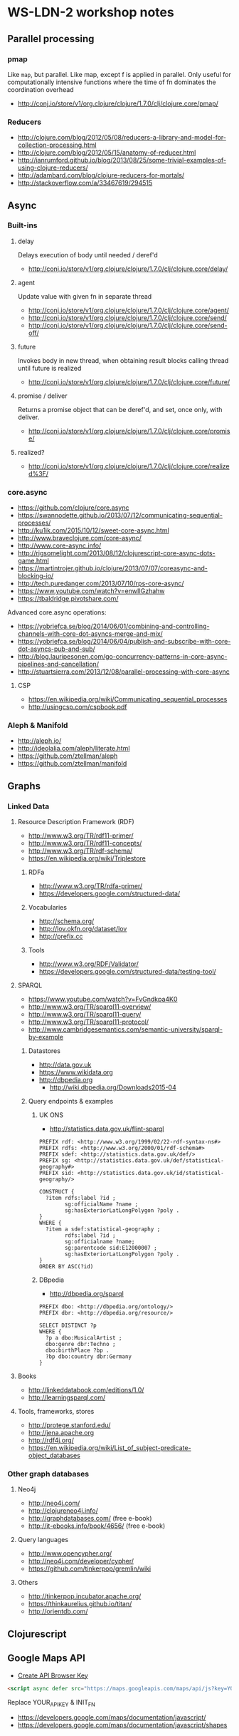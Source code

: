 * WS-LDN-2 workshop notes

** Parallel processing
*** pmap

Like =map=, but parallel. Like map, except f is applied in parallel.
Only useful for computationally intensive functions where the time of
fn dominates the coordination overhead

- http://conj.io/store/v1/org.clojure/clojure/1.7.0/clj/clojure.core/pmap/

*** Reducers

- http://clojure.com/blog/2012/05/08/reducers-a-library-and-model-for-collection-processing.html
- http://clojure.com/blog/2012/05/15/anatomy-of-reducer.html
- http://ianrumford.github.io/blog/2013/08/25/some-trivial-examples-of-using-clojure-reducers/
- http://adambard.com/blog/clojure-reducers-for-mortals/
- http://stackoverflow.com/a/33467619/294515

** Async

*** Built-ins
**** delay

Delays execution of body until needed / deref'd

- http://conj.io/store/v1/org.clojure/clojure/1.7.0/clj/clojure.core/delay/

**** agent

Update value with given fn in separate thread

- http://conj.io/store/v1/org.clojure/clojure/1.7.0/clj/clojure.core/agent/
- http://conj.io/store/v1/org.clojure/clojure/1.7.0/clj/clojure.core/send/
- http://conj.io/store/v1/org.clojure/clojure/1.7.0/clj/clojure.core/send-off/

**** future

Invokes body in new thread, when obtaining result blocks calling
thread until future is realized

- http://conj.io/store/v1/org.clojure/clojure/1.7.0/clj/clojure.core/future/

**** promise / deliver

Returns a promise object that can be deref'd, and set, once only, with deliver.

- http://conj.io/store/v1/org.clojure/clojure/1.7.0/clj/clojure.core/promise/

**** realized?

 - http://conj.io/store/v1/org.clojure/clojure/1.7.0/clj/clojure.core/realized%3F/

*** core.async

- https://github.com/clojure/core.async
- https://swannodette.github.io/2013/07/12/communicating-sequential-processes/
- http://ku1ik.com/2015/10/12/sweet-core-async.html
- http://www.braveclojure.com/core-async/
- http://www.core-async.info/
- http://rigsomelight.com/2013/08/12/clojurescript-core-async-dots-game.html
- https://martintrojer.github.io/clojure/2013/07/07/coreasync-and-blocking-io/
- http://tech.puredanger.com/2013/07/10/rps-core-async/
- https://www.youtube.com/watch?v=enwIIGzhahw
- https://tbaldridge.pivotshare.com/

Advanced core.async operations:

- https://yobriefca.se/blog/2014/06/01/combining-and-controlling-channels-with-core-dot-asyncs-merge-and-mix/
- https://yobriefca.se/blog/2014/06/04/publish-and-subscribe-with-core-dot-asyncs-pub-and-sub/
- http://blog.lauripesonen.com/go-concurrency-patterns-in-core-async-pipelines-and-cancellation/
- http://stuartsierra.com/2013/12/08/parallel-processing-with-core-async

**** CSP

- https://en.wikipedia.org/wiki/Communicating_sequential_processes
- http://usingcsp.com/cspbook.pdf

*** Aleph & Manifold

- http://aleph.io/
- http://ideolalia.com/aleph/literate.html
- https://github.com/ztellman/aleph
- https://github.com/ztellman/manifold

** Graphs
*** Linked Data
**** Resource Description Framework (RDF)

 - http://www.w3.org/TR/rdf11-primer/
 - http://www.w3.org/TR/rdf11-concepts/
 - http://www.w3.org/TR/rdf-schema/
 - https://en.wikipedia.org/wiki/Triplestore

***** RDFa

 - http://www.w3.org/TR/rdfa-primer/
 - https://developers.google.com/structured-data/

***** Vocabularies

 - http://schema.org/
 - http://lov.okfn.org/dataset/lov
 - http://prefix.cc

***** Tools

 - http://www.w3.org/RDF/Validator/
 - https://developers.google.com/structured-data/testing-tool/

**** SPARQL

 - https://www.youtube.com/watch?v=FvGndkpa4K0
 - http://www.w3.org/TR/sparql11-overview/
 - http://www.w3.org/TR/sparql11-query/
 - http://www.w3.org/TR/sparql11-protocol/
 - http://www.cambridgesemantics.com/semantic-university/sparql-by-example

***** Datastores

  - http://data.gov.uk
  - https://www.wikidata.org
  - http://dbpedia.org
    - http://wiki.dbpedia.org/Downloads2015-04

***** Query endpoints & examples

****** UK ONS

 - http://statistics.data.gov.uk/flint-sparql

 #+BEGIN_SRC sparql
   PREFIX rdf: <http://www.w3.org/1999/02/22-rdf-syntax-ns#>
   PREFIX rdfs: <http://www.w3.org/2000/01/rdf-schema#>
   PREFIX sdef: <http://statistics.data.gov.uk/def/>
   PREFIX sg: <http://statistics.data.gov.uk/def/statistical-geography#>
   PREFIX sid: <http://statistics.data.gov.uk/id/statistical-geography/>

   CONSTRUCT {
     ?item rdfs:label ?id ;
           sg:officialName ?name ;
           sg:hasExteriorLatLongPolygon ?poly .
   }
   WHERE {
     ?item a sdef:statistical-geography ;
           rdfs:label ?id ;
           sg:officialname ?name;
           sg:parentcode sid:E12000007 ;
           sg:hasExteriorLatLongPolygon ?poly .
   }
   ORDER BY ASC(?id)
 #+END_SRC

****** DBpedia

 - http://dbpedia.org/sparql

 #+BEGIN_SRC sparql
   PREFIX dbo: <http://dbpedia.org/ontology/>
   PREFIX dbr: <http://dbpedia.org/resource/>

   SELECT DISTINCT ?p
   WHERE {
     ?p a dbo:MusicalArtist ;
     dbo:genre dbr:Techno ;
     dbo:birthPlace ?bp .
     ?bp dbo:country dbr:Germany
   }
 #+END_SRC

**** Books

 - http://linkeddatabook.com/editions/1.0/
 - http://learningsparql.com/

**** Tools, frameworks, stores

 - http://protege.stanford.edu/
 - http://jena.apache.org
 - http://rdf4j.org/
 - https://en.wikipedia.org/wiki/List_of_subject-predicate-object_databases

*** Other graph databases
**** Neo4j

 - http://neo4j.com/
 - http://clojureneo4j.info/
 - http://graphdatabases.com/ (free e-book)
 - http://it-ebooks.info/book/4656/ (free e-book)

**** Query languages

 - http://www.opencypher.org/
 - http://neo4j.com/developer/cypher/
 - https://github.com/tinkerpop/gremlin/wiki

**** Others

 - http://tinkerpop.incubator.apache.org/
 - https://thinkaurelius.github.io/titan/
 - http://orientdb.com/

** Clojurescript

** Google Maps API

- [[https://console.developers.google.com/flows/enableapi?apiid=maps_backend&keyType=CLIENT_SIDE&reusekey=true][Create API Browser Key]]

#+BEGIN_SRC html
  <script async defer src="https://maps.googleapis.com/maps/api/js?key=YOUR_API_KEY&callback=INIT_FN"></script>
#+END_SRC

Replace YOUR_API_KEY & INIT_FN

- https://developers.google.com/maps/documentation/javascript/
- https://developers.google.com/maps/documentation/javascript/shapes

